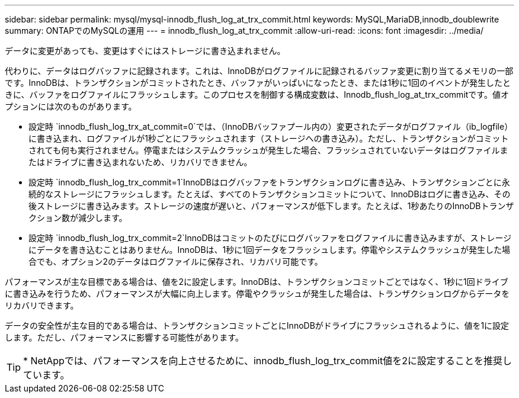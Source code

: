 ---
sidebar: sidebar 
permalink: mysql/mysql-innodb_flush_log_at_trx_commit.html 
keywords: MySQL,MariaDB,innodb_doublewrite 
summary: ONTAPでのMySQLの運用 
---
= innodb_flush_log_at_trx_commit
:allow-uri-read: 
:icons: font
:imagesdir: ../media/


[role="lead"]
データに変更があっても、変更はすぐにはストレージに書き込まれません。

代わりに、データはログバッファに記録されます。これは、InnoDBがログファイルに記録されるバッファ変更に割り当てるメモリの一部です。InnoDBは、トランザクションがコミットされたとき、バッファがいっぱいになったとき、または1秒に1回のイベントが発生したときに、バッファをログファイルにフラッシュします。このプロセスを制御する構成変数は、Innodb_flush_log_at_trx_commitです。値オプションには次のものがあります。

* 設定時 `innodb_flush_log_trx_at_commit=0`では、（InnoDBバッファプール内の）変更されたデータがログファイル（ib_logfile）に書き込まれ、ログファイルが1秒ごとにフラッシュされます（ストレージへの書き込み）。ただし、トランザクションがコミットされても何も実行されません。停電またはシステムクラッシュが発生した場合、フラッシュされていないデータはログファイルまたはドライブに書き込まれないため、リカバリできません。
* 設定時 `innodb_flush_log_trx_commit=1`InnoDBはログバッファをトランザクションログに書き込み、トランザクションごとに永続的なストレージにフラッシュします。たとえば、すべてのトランザクションコミットについて、InnoDBはログに書き込み、その後ストレージに書き込みます。ストレージの速度が遅いと、パフォーマンスが低下します。たとえば、1秒あたりのInnoDBトランザクション数が減少します。
* 設定時 `innodb_flush_log_trx_commit=2`InnoDBはコミットのたびにログバッファをログファイルに書き込みますが、ストレージにデータを書き込むことはありません。InnoDBは、1秒に1回データをフラッシュします。停電やシステムクラッシュが発生した場合でも、オプション2のデータはログファイルに保存され、リカバリ可能です。


パフォーマンスが主な目標である場合は、値を2に設定します。InnoDBは、トランザクションコミットごとではなく、1秒に1回ドライブに書き込みを行うため、パフォーマンスが大幅に向上します。停電やクラッシュが発生した場合は、トランザクションログからデータをリカバリできます。

データの安全性が主な目的である場合は、トランザクションコミットごとにInnoDBがドライブにフラッシュされるように、値を1に設定します。ただし、パフォーマンスに影響する可能性があります。


TIP: * NetAppでは、パフォーマンスを向上させるために、innodb_flush_log_trx_commit値を2に設定することを推奨しています。
